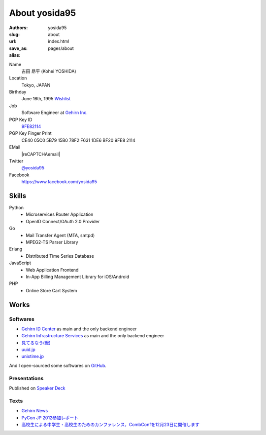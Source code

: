 About yosida95
==============

:authors: yosida95
:slug: about
:url:
:save_as: index.html
:alias: pages/about

Name
    吉田 昂平 (Kohei YOSHIDA)
Location
    Tokyo, JAPAN
Birthday
    June 16th, 1995
    `Wishlist <https://amzn.to/yosida95>`_
Job
    Software Engineer at `Gehirn Inc. <http://www.gehirn.co.jp/>`_
PGP Key ID
    `9FE82114 <https://pgp.mit.edu/pks/lookup?op=vindex&search=0x1DE6BF209FE82114>`__
PGP Key Finger Print
    CE40 05C0 5B79 15B0 78F2  F631 1DE6 BF20 9FE8 2114
EMail
    |reCAPTCHAemail|
Twitter
    `@yosida95 <https://twitter.com/yosida95>`_
Facebook
    https://www.facebook.com/yosida95

Skills
------
Python
    - Microservices Router Application
    - OpenID Connect/OAuth 2.0 Provider
Go
    - Mail Transfer Agent (MTA, smtpd)
    - MPEG2-TS Parser Library
Erlang
    - Distributed Time Series Database
JavaScript
    - Web Application Frontend
    - In-App Billing Management Library for iOS/Android
PHP
    - Online Store Cart System

Works
-----

Softwares
^^^^^^^^^

- `Gehirn ID Center <https://www.gehirn.jp/idcenter/>`_ as main and the only backend engineer
- `Gehirn Infrastructure Services <https://www.gehirn.jp/gis/>`_ as main and the only backend engineer
- `見てるなう(仮) <https://miteru.yosida95.com/>`_
- `uuid.jp <http://uuid.jp/>`_
- `unixtime.jp <http://unixtime.jp/>`_

And I open-sourced some softwares on `GitHub <https://github.com/yosida95>`_.

Presentations
^^^^^^^^^^^^^

Published on `Speaker Deck <https://speakerdeck.com/yosida95>`_

Texts
^^^^^

- `Gehirn News <http://news.gehirn.jp/author/yosida95/>`_
- `PyCon JP 2012参加レポート <http://gihyo.jp/news/report/01/pyconjp2012>`_
- `高校生による中学生・高校生のためのカンファレンス，CombConfを12月23日に開催します <http://gihyo.jp/news/info/2012/11/2701>`_

.. |reCAPTCHAemail| raw:: html

   <a href="http://www.google.com/recaptcha/mailhide/d?k=01jmAXz7i6EPDtZm9JtNihIA==&amp;c=Nq7fPBr7j7tnxHRew6yldqsDGS7lfCp0UadLg6fLARg=" onclick="window.open('http://www.google.com/recaptcha/mailhide/d?k\x3d01jmAXz7i6EPDtZm9JtNihIA\x3d\x3d\x26c\x3dNq7fPBr7j7tnxHRew6yldqsDGS7lfCp0UadLg6fLARg\x3d', '', 'toolbar=0,scrollbars=0,location=0,statusbar=0,menubar=0,resizable=0,width=500,height=300'); return false;">k...@yosida95.com</a>
